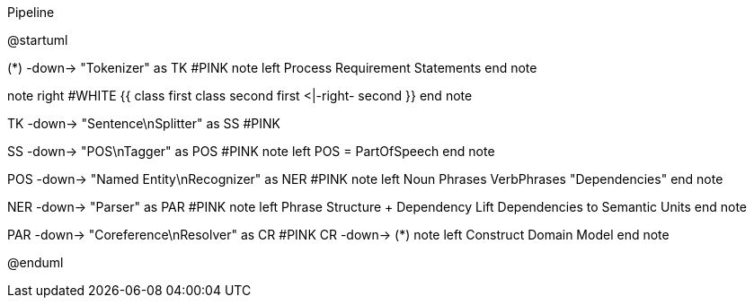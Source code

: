 .Pipeline
[plantuml,file="Pipeline.png"]
--
@startuml

(*) -down-> "Tokenizer" as TK #PINK
note left
 Process
 Requirement
 Statements
end note

note right #WHITE
{{
class first
class second
first <|-right- second
}}
end note

TK -down-> "Sentence\nSplitter" as SS #PINK

SS -down-> "POS\nTagger" as POS #PINK
note left
 POS = PartOfSpeech
end note

POS -down->  "Named Entity\nRecognizer" as NER #PINK
note left
 Noun Phrases
 VerbPhrases
 "Dependencies"
end note

NER -down->   "Parser" as PAR #PINK
note left
  Phrase Structure + Dependency
  Lift Dependencies to Semantic Units
end note

PAR -down-> "Coreference\nResolver"  as CR #PINK
CR -down-> (*)
note left
  Construct Domain Model
end note

@enduml
--
